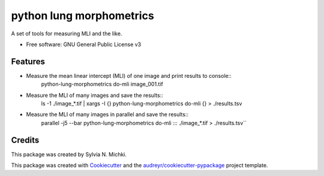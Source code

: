 =========================
python lung morphometrics
=========================


A set of tools for measuring MLI and the like.


* Free software: GNU General Public License v3


Features
--------

* Measure the mean linear intercept (MLI) of one image and print results to console::
        python-lung-morphometrics do-mli image_001.tif

* Measure the MLI of many images and save the results::
        ls -1 ./image_*.tif | xargs -I {} python-lung-morphometrics do-mli {} > ./results.tsv

* Measure the MLI of many images in parallel and save the results::
        parallel -j5 --bar python-lung-morphometrics do-mli ::: ./image_*.tif > ./results.tsv``

Credits
-------

This package was created by Sylvia N. Michki.

This package was created with Cookiecutter_ and the `audreyr/cookiecutter-pypackage`_ project template.

.. _Cookiecutter: https://github.com/audreyr/cookiecutter
.. _`audreyr/cookiecutter-pypackage`: https://github.com/audreyr/cookiecutter-pypackage